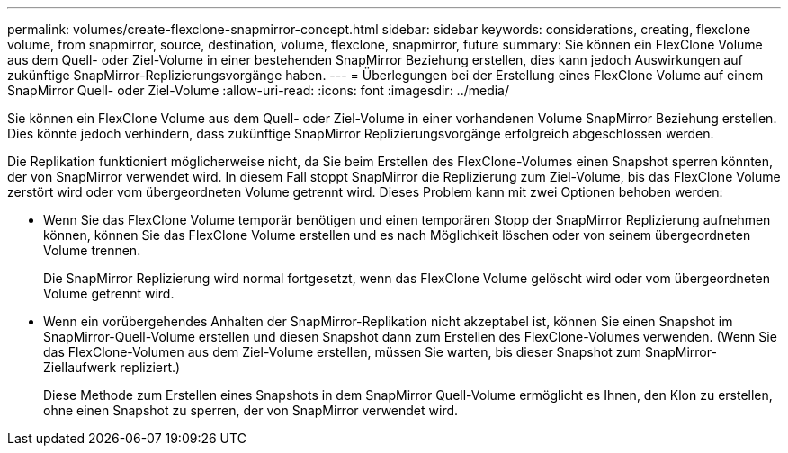 ---
permalink: volumes/create-flexclone-snapmirror-concept.html 
sidebar: sidebar 
keywords: considerations, creating, flexclone volume, from snapmirror, source, destination, volume, flexclone, snapmirror, future 
summary: Sie können ein FlexClone Volume aus dem Quell- oder Ziel-Volume in einer bestehenden SnapMirror Beziehung erstellen, dies kann jedoch Auswirkungen auf zukünftige SnapMirror-Replizierungsvorgänge haben. 
---
= Überlegungen bei der Erstellung eines FlexClone Volume auf einem SnapMirror Quell- oder Ziel-Volume
:allow-uri-read: 
:icons: font
:imagesdir: ../media/


[role="lead"]
Sie können ein FlexClone Volume aus dem Quell- oder Ziel-Volume in einer vorhandenen Volume SnapMirror Beziehung erstellen. Dies könnte jedoch verhindern, dass zukünftige SnapMirror Replizierungsvorgänge erfolgreich abgeschlossen werden.

Die Replikation funktioniert möglicherweise nicht, da Sie beim Erstellen des FlexClone-Volumes einen Snapshot sperren könnten, der von SnapMirror verwendet wird. In diesem Fall stoppt SnapMirror die Replizierung zum Ziel-Volume, bis das FlexClone Volume zerstört wird oder vom übergeordneten Volume getrennt wird. Dieses Problem kann mit zwei Optionen behoben werden:

* Wenn Sie das FlexClone Volume temporär benötigen und einen temporären Stopp der SnapMirror Replizierung aufnehmen können, können Sie das FlexClone Volume erstellen und es nach Möglichkeit löschen oder von seinem übergeordneten Volume trennen.
+
Die SnapMirror Replizierung wird normal fortgesetzt, wenn das FlexClone Volume gelöscht wird oder vom übergeordneten Volume getrennt wird.

* Wenn ein vorübergehendes Anhalten der SnapMirror-Replikation nicht akzeptabel ist, können Sie einen Snapshot im SnapMirror-Quell-Volume erstellen und diesen Snapshot dann zum Erstellen des FlexClone-Volumes verwenden. (Wenn Sie das FlexClone-Volumen aus dem Ziel-Volume erstellen, müssen Sie warten, bis dieser Snapshot zum SnapMirror-Ziellaufwerk repliziert.)
+
Diese Methode zum Erstellen eines Snapshots in dem SnapMirror Quell-Volume ermöglicht es Ihnen, den Klon zu erstellen, ohne einen Snapshot zu sperren, der von SnapMirror verwendet wird.


